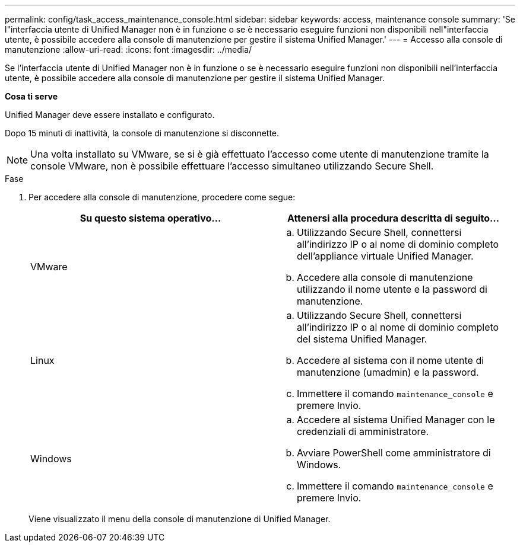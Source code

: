 ---
permalink: config/task_access_maintenance_console.html 
sidebar: sidebar 
keywords: access, maintenance console 
summary: 'Se l"interfaccia utente di Unified Manager non è in funzione o se è necessario eseguire funzioni non disponibili nell"interfaccia utente, è possibile accedere alla console di manutenzione per gestire il sistema Unified Manager.' 
---
= Accesso alla console di manutenzione
:allow-uri-read: 
:icons: font
:imagesdir: ../media/


[role="lead"]
Se l'interfaccia utente di Unified Manager non è in funzione o se è necessario eseguire funzioni non disponibili nell'interfaccia utente, è possibile accedere alla console di manutenzione per gestire il sistema Unified Manager.

*Cosa ti serve*

Unified Manager deve essere installato e configurato.

Dopo 15 minuti di inattività, la console di manutenzione si disconnette.

[NOTE]
====
Una volta installato su VMware, se si è già effettuato l'accesso come utente di manutenzione tramite la console VMware, non è possibile effettuare l'accesso simultaneo utilizzando Secure Shell.

====
.Fase
. Per accedere alla console di manutenzione, procedere come segue:
+
[cols="2*"]
|===
| Su questo sistema operativo... | Attenersi alla procedura descritta di seguito... 


 a| 
VMware
 a| 
.. Utilizzando Secure Shell, connettersi all'indirizzo IP o al nome di dominio completo dell'appliance virtuale Unified Manager.
.. Accedere alla console di manutenzione utilizzando il nome utente e la password di manutenzione.




 a| 
Linux
 a| 
.. Utilizzando Secure Shell, connettersi all'indirizzo IP o al nome di dominio completo del sistema Unified Manager.
.. Accedere al sistema con il nome utente di manutenzione (umadmin) e la password.
.. Immettere il comando `maintenance_console` e premere Invio.




 a| 
Windows
 a| 
.. Accedere al sistema Unified Manager con le credenziali di amministratore.
.. Avviare PowerShell come amministratore di Windows.
.. Immettere il comando `maintenance_console` e premere Invio.


|===
+
Viene visualizzato il menu della console di manutenzione di Unified Manager.


